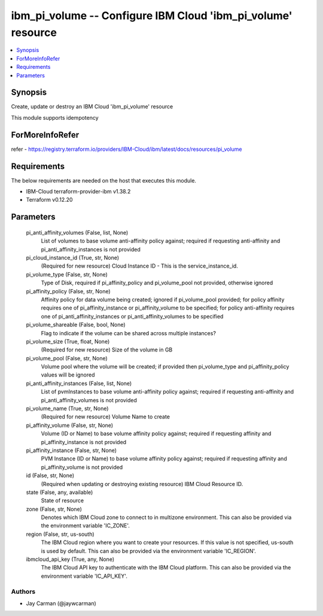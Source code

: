 
ibm_pi_volume -- Configure IBM Cloud 'ibm_pi_volume' resource
=============================================================

.. contents::
   :local:
   :depth: 1


Synopsis
--------

Create, update or destroy an IBM Cloud 'ibm_pi_volume' resource

This module supports idempotency


ForMoreInfoRefer
----------------
refer - https://registry.terraform.io/providers/IBM-Cloud/ibm/latest/docs/resources/pi_volume

Requirements
------------
The below requirements are needed on the host that executes this module.

- IBM-Cloud terraform-provider-ibm v1.38.2
- Terraform v0.12.20



Parameters
----------

  pi_anti_affinity_volumes (False, list, None)
    List of volumes to base volume anti-affinity policy against; required if requesting anti-affinity and pi_anti_affinity_instances is not provided


  pi_cloud_instance_id (True, str, None)
    (Required for new resource) Cloud Instance ID - This is the service_instance_id.


  pi_volume_type (False, str, None)
    Type of Disk, required if pi_affinity_policy and pi_volume_pool not provided, otherwise ignored


  pi_affinity_policy (False, str, None)
    Affinity policy for data volume being created; ignored if pi_volume_pool provided; for policy affinity requires one of pi_affinity_instance or pi_affinity_volume to be specified; for policy anti-affinity requires one of pi_anti_affinity_instances or pi_anti_affinity_volumes to be specified


  pi_volume_shareable (False, bool, None)
    Flag to indicate if the volume can be shared across multiple instances?


  pi_volume_size (True, float, None)
    (Required for new resource) Size of the volume in GB


  pi_volume_pool (False, str, None)
    Volume pool where the volume will be created; if provided then pi_volume_type and pi_affinity_policy values will be ignored


  pi_anti_affinity_instances (False, list, None)
    List of pvmInstances to base volume anti-affinity policy against; required if requesting anti-affinity and pi_anti_affinity_volumes is not provided


  pi_volume_name (True, str, None)
    (Required for new resource) Volume Name to create


  pi_affinity_volume (False, str, None)
    Volume (ID or Name) to base volume affinity policy against; required if requesting affinity and pi_affinity_instance is not provided


  pi_affinity_instance (False, str, None)
    PVM Instance (ID or Name) to base volume affinity policy against; required if requesting affinity and pi_affinity_volume is not provided


  id (False, str, None)
    (Required when updating or destroying existing resource) IBM Cloud Resource ID.


  state (False, any, available)
    State of resource


  zone (False, str, None)
    Denotes which IBM Cloud zone to connect to in multizone environment. This can also be provided via the environment variable 'IC_ZONE'.


  region (False, str, us-south)
    The IBM Cloud region where you want to create your resources. If this value is not specified, us-south is used by default. This can also be provided via the environment variable 'IC_REGION'.


  ibmcloud_api_key (True, any, None)
    The IBM Cloud API key to authenticate with the IBM Cloud platform. This can also be provided via the environment variable 'IC_API_KEY'.













Authors
~~~~~~~

- Jay Carman (@jaywcarman)

